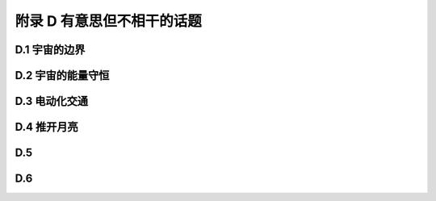 附录 D 有意思但不相干的话题
==============================

.. _D.1:

D.1 宇宙的边界
-----------------------

D.2 宇宙的能量守恒
-----------------------

.. _D.3:

D.3 电动化交通
-----------------------

D.4 推开月亮
-------------------

D.5 
-----------

D.6 
----------